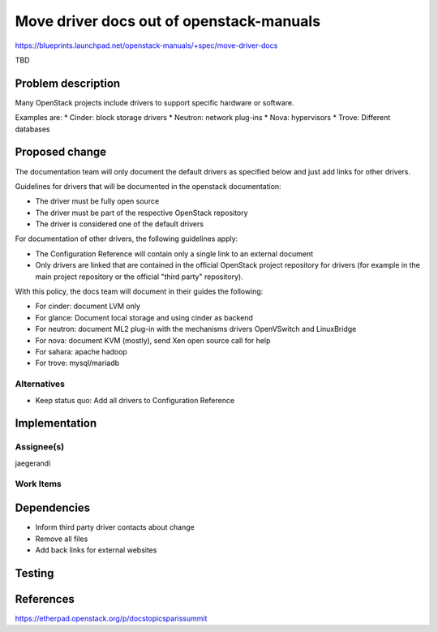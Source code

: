 ..
 This work is licensed under a Creative Commons Attribution 3.0 Unported
 License.

 http://creativecommons.org/licenses/by/3.0/legalcode

=========================================
Move driver docs out of openstack-manuals
=========================================

https://blueprints.launchpad.net/openstack-manuals/+spec/move-driver-docs

TBD

Problem description
===================

Many OpenStack projects include drivers to support specific hardware
or software.

Examples are:
* Cinder: block storage drivers
* Neutron: network plug-ins
* Nova: hypervisors
* Trove: Different databases



Proposed change
===============

The documentation team will only document the default drivers as
specified below and just add links for other drivers.

Guidelines for drivers that will be documented in the openstack
documentation:

* The driver must be fully open source
* The driver must be part of the respective OpenStack repository
* The driver is considered one of the default drivers

For documentation of other drivers, the following guidelines apply:

* The Configuration Reference will contain only a single link to an
  external document
* Only drivers are linked that are contained in the official OpenStack
  project repository for drivers (for example in the main project
  repository or the official "third party" repository).

With this policy, the docs team will document in their guides the
following:

* For cinder: document LVM only
* For glance: Document local storage and using cinder as backend
* For neutron: document ML2 plug-in with the mechanisms drivers
  OpenVSwitch and LinuxBridge
* For nova: document KVM (mostly), send Xen open source call for help
* For sahara: apache hadoop
* For trove: mysql/mariadb

Alternatives
------------

* Keep status quo: Add all drivers to Configuration Reference

Implementation
==============

Assignee(s)
-----------

jaegerandi

Work Items
----------


Dependencies
============

* Inform third party driver contacts about change

* Remove all files

* Add back links for external websites


Testing
=======


References
==========

https://etherpad.openstack.org/p/docstopicsparissummit
